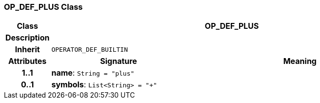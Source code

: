 === OP_DEF_PLUS Class

[cols="^1,3,5"]
|===
h|*Class*
2+^h|*OP_DEF_PLUS*

h|*Description*
2+a|

h|*Inherit*
2+|`OPERATOR_DEF_BUILTIN`

h|*Attributes*
^h|*Signature*
^h|*Meaning*

h|*1..1*
|*name*: `String{nbsp}={nbsp}"plus"`
a|

h|*0..1*
|*symbols*: `List<String>{nbsp}={nbsp}"+"`
a|
|===
